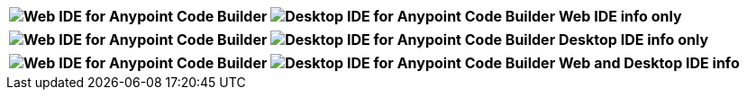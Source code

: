 
// tag::web-only[]

[%header,cols="1"]
|===
|image:anypoint-code-builder::logo-ACBweb-active.png[alt="Web IDE for Anypoint Code Builder",title="Web IDE for Anypoint Code Builder"] 
 image:anypoint-code-builder::logo-ACBdesktop-disabled.png[alt="Desktop IDE for Anypoint Code Builder",title="Desktop IDE for Anypoint Code Builder"]
 Web IDE info only
|===

// end::web-only[] 

// tag::desktop-only[]
[%header,cols="1"]
|===
|image:anypoint-code-builder::logo-ACBweb-disabled.png[alt="Web IDE for Anypoint Code Builder",title="Web IDE for Anypoint Code Builder"] 
 image:anypoint-code-builder::logo-ACBdesktop-active.png[alt="Desktop IDE for Anypoint Code Builder",title="Desktop IDE for Anypoint Code Builder"]
 Desktop IDE info only
|===
// end::desktop-only[] 

// tag::both-ides[]
[%header,cols="1"]
|===
| image:anypoint-code-builder::logo-ACBweb-active.png[alt="Web IDE for Anypoint Code Builder",title="Web IDE for Anypoint Code Builder"] 
  image:anypoint-code-builder::logo-ACBdesktop-active.png[alt="Desktop IDE for Anypoint Code Builder",title="Desktop IDE for Anypoint Code Builder"]  
  Web and Desktop IDE info
|===
// end::both-ides[] 

//DON'T USE: FOR UNNECESSARY CASE Does Not Apply to the IDEs
// shouldn't be needed ever, but just in case...
// tag::neither-ide[]
//|===
//| image:anypoint-code-builder::logo-ACBweb-disabled.png[alt="Web IDE for Anypoint Code Builder",title="Web IDE for Anypoint Code Builder"] 
//  image:anypoint-code-builder::logo-ACBdesktop-disabled.png[alt="Desktop IDE for Anypoint Code Builder",title="Desktop IDE for Anypoint Code Builder"]
//  Info not applicable to the IDEs
//|===
// end::neither-ide[] 


////
logo files
----------
logo-ACBdesktop-active.png
logo-ACBdesktop-disabled.png
logo-ACBweb-active.png
logo-ACBweb-disabled.png
////